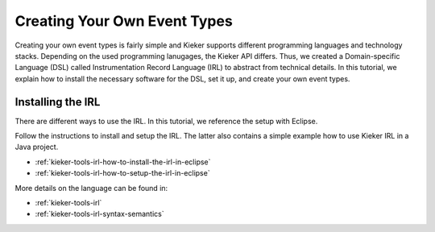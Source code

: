 .. _gt-creating-your-own-event-types:

Creating Your Own Event Types
=============================

Creating your own event types is fairly simple and Kieker supports
different programming languages and technology stacks. Depending 
on the used programming lanugages, the Kieker API differs. Thus,
we created a Domain-specific Language (DSL) called Instrumentation
Record Language (IRL) to abstract from technical details. In this
tutorial, we explain how to install the necessary software for 
the DSL, set it up, and create your own event types.

Installing the IRL
------------------

There are different ways to use the IRL. In this tutorial, we reference the
setup with Eclipse.

Follow the instructions to install and setup the IRL. The latter also contains
a simple example how to use Kieker IRL in a Java project.

- :ref:`kieker-tools-irl-how-to-install-the-irl-in-eclipse`
- :ref:`kieker-tools-irl-how-to-setup-the-irl-in-eclipse`

More details on the language can be found in:

- :ref:`kieker-tools-irl`
- :ref:`kieker-tools-irl-syntax-semantics`





